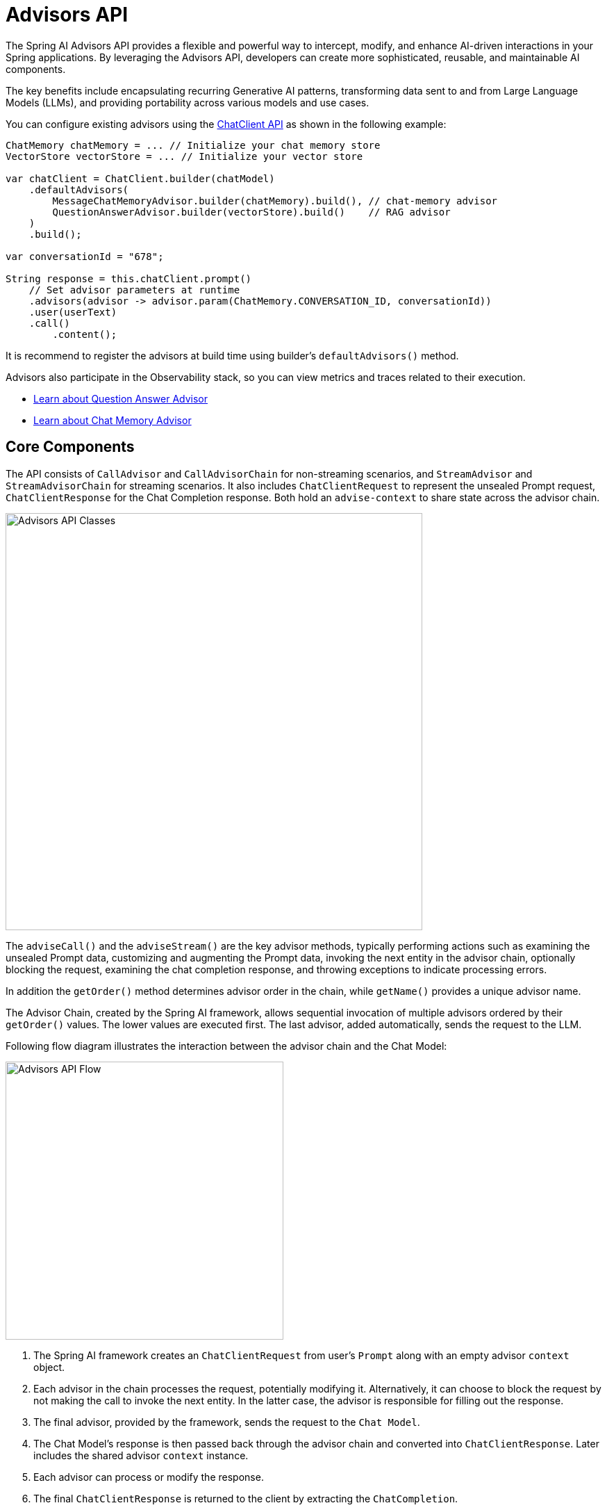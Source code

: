 [[Advisors]]

= Advisors API

The Spring AI Advisors API provides a flexible and powerful way to intercept, modify, and enhance AI-driven interactions in your Spring applications. 
By leveraging the Advisors API, developers can create more sophisticated, reusable, and maintainable AI components.

The key benefits include encapsulating recurring Generative AI patterns, transforming data sent to and from Large Language Models (LLMs), and providing portability across various models and use cases.

You can configure existing advisors using the xref:api/chatclient.adoc#_advisor_configuration_in_chatclient[ChatClient API] as shown in the following example:

[source,java]
----

ChatMemory chatMemory = ... // Initialize your chat memory store
VectorStore vectorStore = ... // Initialize your vector store

var chatClient = ChatClient.builder(chatModel)
    .defaultAdvisors(
        MessageChatMemoryAdvisor.builder(chatMemory).build(), // chat-memory advisor
        QuestionAnswerAdvisor.builder(vectorStore).build()    // RAG advisor
    )
    .build();

var conversationId = "678";

String response = this.chatClient.prompt()
    // Set advisor parameters at runtime	
    .advisors(advisor -> advisor.param(ChatMemory.CONVERSATION_ID, conversationId))
    .user(userText)
    .call()
	.content();
----

It is recommend to register the advisors at build time using builder's `defaultAdvisors()` method.

Advisors also participate in the Observability stack, so you can view metrics and traces related to their execution.

- xref:ROOT:api/retrieval-augmented-generation.adoc#_questionansweradvisor[Learn about Question Answer Advisor]
- xref:ROOT:api/chat-memory.adoc#_memory_in_chat_client[Learn about Chat Memory Advisor]

== Core Components

The API consists of `CallAdvisor` and `CallAdvisorChain` for non-streaming scenarios, and `StreamAdvisor` and `StreamAdvisorChain` for streaming scenarios. 
It also includes `ChatClientRequest` to represent the unsealed Prompt request, `ChatClientResponse` for the Chat Completion response. Both hold an `advise-context` to share state across the advisor chain.

image::advisors-api-classes.jpg[Advisors API Classes, width=600, align="center"]

The `adviseCall()` and the `adviseStream()` are the key advisor methods, typically performing actions such as examining the unsealed Prompt data, customizing and augmenting the Prompt data, invoking the next entity in the advisor chain, optionally blocking the request, examining the chat completion response, and throwing exceptions to indicate processing errors.

In addition the `getOrder()` method determines advisor order in the chain, while `getName()` provides a unique advisor name.

The Advisor Chain, created by the Spring AI framework, allows sequential invocation of multiple advisors ordered by their `getOrder()` values. 
The lower values are executed first. 
The last advisor, added automatically, sends the request to the LLM.

Following flow diagram illustrates the interaction between the advisor chain and the Chat Model:

image::advisors-flow.jpg[Advisors API Flow, width=400, align="center"]

. The Spring AI framework creates an `ChatClientRequest` from user's `Prompt` along with an empty advisor `context` object.
. Each advisor in the chain processes the request, potentially modifying it. Alternatively, it can choose to block the request by not making the call to invoke the next entity. In the latter case, the advisor is responsible for filling out the response.
. The final advisor, provided by the framework, sends the request to the `Chat Model`.
. The Chat Model's response is then passed back through the advisor chain and converted into `ChatClientResponse`. Later includes the shared advisor `context` instance.
. Each advisor can process or modify the response.
. The final `ChatClientResponse` is returned to the client by extracting the `ChatCompletion`.

=== Advisor Order
The execution order of advisors in the chain is determined by the `getOrder()` method. Key points to understand:

* Advisors with lower order values are executed first.
* The advisor chain operates as a stack:
** The first advisor in the chain is the first to process the request.
** It is also the last to process the response.
* To control execution order:
** Set the order close to `Ordered.HIGHEST_PRECEDENCE` to ensure an advisor is executed first in the chain (first for request processing, last for response processing).
** Set the order close to `Ordered.LOWEST_PRECEDENCE` to ensure an advisor is executed last in the chain (last for request processing, first for response processing).
* Higher values are interpreted as lower priority.
* If multiple advisors have the same order value, their execution order is not guaranteed.

[NOTE]
====
The seeming contradiction between order and execution sequence is due to the stack-like nature of the advisor chain:

- An advisor with the highest precedence (lowest order value) is added to the top of the stack.
- It will be the first to process the request as the stack unwinds.
- It will be the last to process the response as the stack rewinds.

====

As a reminder, here are the semantics of the Spring `Ordered` interface:

[source,java]
----
public interface Ordered {

    /**
     * Constant for the highest precedence value.
     * @see java.lang.Integer#MIN_VALUE
     */
    int HIGHEST_PRECEDENCE = Integer.MIN_VALUE;

    /**
     * Constant for the lowest precedence value.
     * @see java.lang.Integer#MAX_VALUE
     */
    int LOWEST_PRECEDENCE = Integer.MAX_VALUE;

    /**
     * Get the order value of this object.
     * <p>Higher values are interpreted as lower priority. As a consequence,
     * the object with the lowest value has the highest priority (somewhat
     * analogous to Servlet {@code load-on-startup} values).
     * <p>Same order values will result in arbitrary sort positions for the
     * affected objects.
     * @return the order value
     * @see #HIGHEST_PRECEDENCE
     * @see #LOWEST_PRECEDENCE
     */
    int getOrder();
}
----


[TIP]
====
For use cases that need to be first in the chain on both the input and output sides:

1. Use separate advisors for each side.
2. Configure them with different order values.
3. Use the advisor context to share state between them.
====

== API Overview

The main Advisor interfaces are located in the package `org.springframework.ai.chat.client.advisor.api`. Here are the key interfaces you'll encounter when creating your own advisor:

```java
public interface Advisor extends Ordered {

	String getName();

}
```

The two sub-interfaces for synchronous and reactive Advisors are

```java
public interface CallAdvisor extends Advisor {

	ChatClientResponse adviseCall(
		ChatClientRequest chatClientRequest, CallAdvisorChain callAdvisorChain);

}

```

and

```java
public interface StreamAdvisor extends Advisor {

	Flux<ChatClientResponse> adviseStream(
		ChatClientRequest chatClientRequest, StreamAdvisorChain streamAdvisorChain);

}
```

To continue the chain of Advice, use `CallAdvisorChain` and `StreamAdvisorChain` in your Advice implementation:

The interfaces are

```java
public interface CallAdvisorChain extends AdvisorChain {

	/**
	 * Invokes the next {@link CallAdvisor} in the {@link CallAdvisorChain} with the given
	 * request.
	 */
	ChatClientResponse nextCall(ChatClientRequest chatClientRequest);

	/**
	 * Returns the list of all the {@link CallAdvisor} instances included in this chain at
	 * the time of its creation.
	 */
	List<CallAdvisor> getCallAdvisors();

}
```

and

```java
public interface StreamAdvisorChain extends AdvisorChain {

	/**
	 * Invokes the next {@link StreamAdvisor} in the {@link StreamAdvisorChain} with the
	 * given request.
	 */
	Flux<ChatClientResponse> nextStream(ChatClientRequest chatClientRequest);

	/**
	 * Returns the list of all the {@link StreamAdvisor} instances included in this chain
	 * at the time of its creation.
	 */
	List<StreamAdvisor> getStreamAdvisors();

}
```


== Implementing an Advisor

To create an advisor, implement either `CallAdvisor` or `StreamAdvisor` (or both). The key method to implement is `nextCall()` for non-streaming or `nextStream()` for streaming advisors.

=== Examples

We will provide few hands-on examples to illustrate how to implement advisors for observing and augmenting use-cases.

==== Logging Advisor

We can implement a simple logging advisor that logs the `ChatClientRequest` before and the `ChatClientResponse` after the call to the next advisor in the chain.
Note that the advisor only observes the request and response and does not modify them.
This implementation support both non-streaming and streaming scenarios.

[source,java]
----
public class SimpleLoggerAdvisor implements CallAdvisor, StreamAdvisor {

	private static final Logger logger = LoggerFactory.getLogger(SimpleLoggerAdvisor.class);

	@Override
	public String getName() { // <1>
		return this.getClass().getSimpleName();
	}

	@Override
	public int getOrder() { // <2>
		return 0; 
	}


	@Override
	public ChatClientResponse adviseCall(ChatClientRequest chatClientRequest, CallAdvisorChain callAdvisorChain) {
		logRequest(chatClientRequest);

		ChatClientResponse chatClientResponse = callAdvisorChain.nextCall(chatClientRequest);

		logResponse(chatClientResponse);

		return chatClientResponse;
	}

	@Override
	public Flux<ChatClientResponse> adviseStream(ChatClientRequest chatClientRequest,
			StreamAdvisorChain streamAdvisorChain) {
		logRequest(chatClientRequest);

		Flux<ChatClientResponse> chatClientResponses = streamAdvisorChain.nextStream(chatClientRequest);

		return new ChatClientMessageAggregator().aggregateChatClientResponse(chatClientResponses, this::logResponse); // <3>
	}

	private void logRequest(ChatClientRequest request) {
		logger.debug("request: {}", request);
	}

	private void logResponse(ChatClientResponse chatClientResponse) {
		logger.debug("response: {}", chatClientResponse);
	}

}
----
<1> Provides a unique name for the advisor.
<2> You can control the order of execution by setting the order value. Lower values execute first.
<3> The `MessageAggregator` is a utility class that aggregates the Flux responses into a single ChatClientResponse.
This can be useful for logging or other processing that observe the entire response rather than individual items in the stream.
Note that you can not alter the response in the `MessageAggregator` as it is a read-only operation.

==== Re-Reading (Re2) Advisor

The "https://arxiv.org/pdf/2309.06275[Re-Reading Improves Reasoning in Large Language Models]" article introduces a technique called Re-Reading (Re2) that improves the reasoning capabilities of Large Language Models.
The Re2 technique requires augmenting the input prompt like this:

----
{Input_Query}
Read the question again: {Input_Query}
----

Implementing an advisor that applies the Re2 technique to the user's input query can be done like this:

[source,java]
----

public class ReReadingAdvisor implements BaseAdvisor {

	private static final String DEFAULT_RE2_ADVISE_TEMPLATE = """
			{re2_input_query}
			Read the question again: {re2_input_query}
			""";

	private final String re2AdviseTemplate;

	private int order = 0;

	public ReReadingAdvisor() {
		this(DEFAULT_RE2_ADVISE_TEMPLATE);
	}

	public ReReadingAdvisor(String re2AdviseTemplate) {
		this.re2AdviseTemplate = re2AdviseTemplate;
	}

	@Override
	public ChatClientRequest before(ChatClientRequest chatClientRequest, AdvisorChain advisorChain) { // <1>
		String augmentedUserText = PromptTemplate.builder()
			.template(this.re2AdviseTemplate)
			.variables(Map.of("re2_input_query", chatClientRequest.prompt().getUserMessage().getText()))
			.build()
			.render();

		return chatClientRequest.mutate()
			.prompt(chatClientRequest.prompt().augmentUserMessage(augmentedUserText))
			.build();
	}

	@Override
	public ChatClientResponse after(ChatClientResponse chatClientResponse, AdvisorChain advisorChain) {
		return chatClientResponse;
	}

	@Override
	public int getOrder() { // <2>
		return this.order;
	}

	public ReReadingAdvisor withOrder(int order) {
		this.order = order;
		return this;
	}

}
----
<1> The `before` method augments the user's input query applying the Re-Reading technique.
<2> You can control the order of execution by setting the order value. Lower values execute first.


==== Spring AI Built-in Advisors

Spring AI framework provides several built-in advisors to enhance your AI interactions. Here's an overview of the available advisors:

===== Chat Memory Advisors
These advisors manage conversation history in a chat memory store:

* `MessageChatMemoryAdvisor`
+
Retrieves memory and adds it as a collection of messages to the prompt. This approach maintains the structure of the conversation history.  Note, not all AI Models support this approach.

* `PromptChatMemoryAdvisor`
+
Retrieves memory and incorporates it into the prompt's system text.

* `VectorStoreChatMemoryAdvisor`
+
Retrieves memory from a VectorStore and adds it into the prompt's system text. This advisor is useful for efficiently searching and retrieving relevant information from large datasets.

===== Question Answering Advisor
* `QuestionAnswerAdvisor`
+
This advisor uses a vector store to provide question-answering capabilities, implementing the Naive RAG (Retrieval-Augmented Generation) pattern.

* `RetrievalAugmentationAdvisor`
+
 Advisor that implements common Retrieval Augmented Generation (RAG) flows using the building blocks defined in the `org.springframework.ai.rag` package and following the Modular RAG Architecture.


===== Reasoning Advisor
* `ReReadingAdvisor`
+
Implements a re-reading strategy for LLM reasoning, dubbed RE2, to enhance understanding in the input phase. 
Based on the article: [Re-Reading Improves Reasoning in LLMs](https://arxiv.org/pdf/2309.06275).


===== Content Safety Advisor
* `SafeGuardAdvisor`
+
A simple advisor designed to prevent the model from generating harmful or inappropriate content.
+
[NOTE]
====
If you have both `SafeGuardAdvisor` and `MessageChatMemoryAdvisor` enabled and have manually set their `order`, make sure that `SafeGuardAdvisor` has a higher priority than `MessageChatMemoryAdvisor` to prevent sensitive words in chat memory from repeatedly triggering `SafeGuardAdvisor`'s interception mechanism.
====

=== Streaming vs Non-Streaming

image::advisors-non-stream-vs-stream.jpg[Advisors Streaming vs Non-Streaming Flow, width=800, align="center"]

* Non-streaming advisors work with complete requests and responses.
* Streaming advisors handle requests and responses as continuous streams, using reactive programming concepts (e.g., Flux for responses).


// TODO - Add a section on how to implement a streaming advisor with blocking and non-blocking code.

[source,java]
----
@Override
public Flux<ChatClientResponse> adviseStream(ChatClientRequest chatClientRequest, StreamAdvisorChain chain) {
    
    return  Mono.just(chatClientRequest)
            .publishOn(Schedulers.boundedElastic())
            .map(request -> {
                // This can be executed by blocking and non-blocking Threads.
                // Advisor before next section
            })
            .flatMapMany(request -> chain.nextStream(request))
            .map(response -> {
                // Advisor after next section
            });
}
----

=== Best Practices

. Keep advisors focused on specific tasks for better modularity.
. Use the `adviseContext` to share state between advisors when necessary.
. Implement both streaming and non-streaming versions of your advisor for maximum flexibility.
. Carefully consider the order of advisors in your chain to ensure proper data flow.

== Breaking API Changes

=== Advisor Interfaces

* In 1.0 M2, there were separate `RequestAdvisor` and `ResponseAdvisor` interfaces.
** `RequestAdvisor` was invoked before the `ChatModel.call` and `ChatModel.stream` methods.
** `ResponseAdvisor` was called after these methods.
* In 1.0 M3, these interfaces have been replaced with:
** `CallAroundAdvisor`
** `StreamAroundAdvisor`
* The `StreamResponseMode`, previously part of `ResponseAdvisor`, has been removed.
* In 1.0.0 these interfaces have been replaced:
** `CallAroundAdvisor` -> `CallAdvisor`, `StreamAroundAdvisor` -> `StreamAdvisor`, `CallAroundAdvisorChain` -> `CallAdvisorChain` and `StreamAroundAdvisorChain` -> `StreamAdvisorChain`. 
** `AdvisedRequest` -> `ChatClientRequest` and `AdivsedResponse` -> `ChatClientResponse`.

=== Context Map Handling

* In 1.0 M2:
** The context map was a separate method argument.
** The map was mutable and passed along the chain.
* In 1.0 M3:
** The context map is now part of the `AdvisedRequest` and `AdvisedResponse` records.
** The map is immutable.
** To update the context, use the `updateContext` method, which creates a new unmodifiable map with the updated contents.
